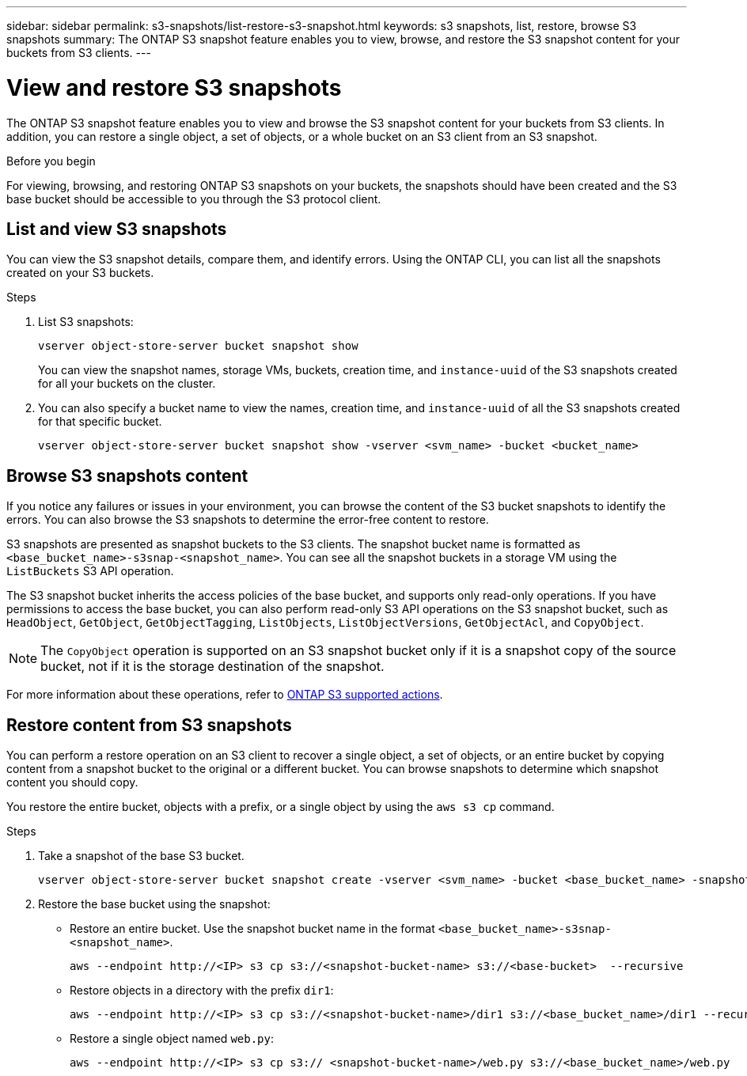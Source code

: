 ---
sidebar: sidebar
permalink: s3-snapshots/list-restore-s3-snapshot.html
keywords: s3 snapshots, list, restore, browse S3 snapshots
summary: The ONTAP S3 snapshot feature enables you to view, browse, and restore the S3 snapshot content for your buckets from S3 clients.
---

= View and restore S3 snapshots 
:toclevels: 1
:hardbreaks:
:nofooter:
:icons: font
:linkattrs:
:imagesdir: ../media/

[.lead]
The ONTAP S3 snapshot feature enables you to view and browse the S3 snapshot content for your buckets from S3 clients. In addition, you can restore a single object, a set of objects, or a whole bucket on an S3 client from an S3 snapshot. 

.Before you begin
For viewing, browsing, and restoring ONTAP S3 snapshots on your buckets, the snapshots should have been created and the S3 base bucket should be accessible to you through the S3 protocol client. 

== List and view S3 snapshots
You can view the S3 snapshot details, compare them, and identify errors. Using the ONTAP CLI, you can list all the snapshots created on your S3 buckets. 

.Steps
. List S3 snapshots:
+
----
vserver object-store-server bucket snapshot show
----
+
You can view the snapshot names, storage VMs, buckets, creation time, and `instance-uuid` of the S3 snapshots created for all your buckets on the cluster.

. You can also specify a bucket name to view the names, creation time, and `instance-uuid` of all the S3 snapshots created for that specific bucket.
+
----
vserver object-store-server bucket snapshot show -vserver <svm_name> -bucket <bucket_name>
----

== Browse S3 snapshots content
If you notice any failures or issues in your environment, you can browse the content of the S3 bucket snapshots to identify the errors. You can also browse the S3 snapshots to determine the error-free content to restore.

S3 snapshots are presented as snapshot buckets to the S3 clients. The snapshot bucket name is formatted as `<base_bucket_name>-s3snap-<snapshot_name>`. You can see all the snapshot buckets in a storage VM using the `ListBuckets` S3 API operation.

The S3 snapshot bucket inherits the access policies of the base bucket, and supports only read-only operations. If you have permissions to access the base bucket, you can also perform read-only S3 API operations on the S3 snapshot bucket, such as `HeadObject`, `GetObject`, `GetObjectTagging`, `ListObjects`, `ListObjectVersions`, `GetObjectAcl`, and `CopyObject`.

[NOTE]
The `CopyObject` operation is supported on an S3 snapshot bucket only if it is a snapshot copy of the source bucket, not if it is the storage destination of the snapshot.

For more information about these operations, refer to link:../s3-config/ontap-s3-supported-actions-reference.html[ONTAP S3 supported actions].

== Restore content from S3 snapshots

You can perform a restore operation on an S3 client to recover a single object, a set of objects, or an entire bucket by copying content from a snapshot bucket to the original or a different bucket. You can browse snapshots to determine which snapshot content you should copy. 

You restore the entire bucket, objects with a prefix, or a single object by using the `aws s3 cp` command.

.Steps

. Take a snapshot of the base S3 bucket.
+
----
vserver object-store-server bucket snapshot create -vserver <svm_name> -bucket <base_bucket_name> -snapshot <snapshot_name>
----
+
. Restore the base bucket using the snapshot:
** Restore an entire bucket. Use the snapshot bucket name in the format `<base_bucket_name>-s3snap-<snapshot_name>`.
+
----
aws --endpoint http://<IP> s3 cp s3://<snapshot-bucket-name> s3://<base-bucket>  --recursive
----
+
** Restore objects in a directory with the prefix `dir1`:
+
----
aws --endpoint http://<IP> s3 cp s3://<snapshot-bucket-name>/dir1 s3://<base_bucket_name>/dir1 --recursive
----
+
** Restore a single object named `web.py`:
+
----
aws --endpoint http://<IP> s3 cp s3:// <snapshot-bucket-name>/web.py s3://<base_bucket_name>/web.py
----

